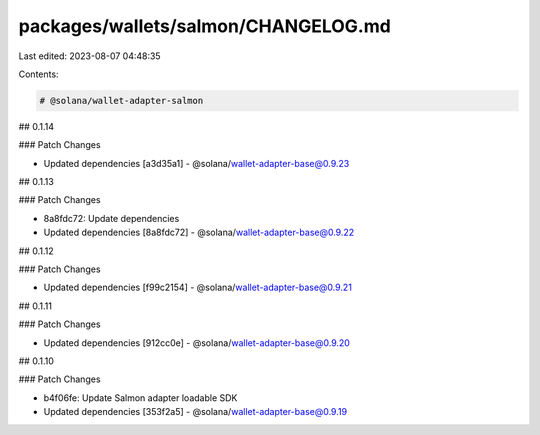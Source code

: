 packages/wallets/salmon/CHANGELOG.md
====================================

Last edited: 2023-08-07 04:48:35

Contents:

.. code-block:: md

    # @solana/wallet-adapter-salmon

## 0.1.14

### Patch Changes

-   Updated dependencies [a3d35a1]
    -   @solana/wallet-adapter-base@0.9.23

## 0.1.13

### Patch Changes

-   8a8fdc72: Update dependencies
-   Updated dependencies [8a8fdc72]
    -   @solana/wallet-adapter-base@0.9.22

## 0.1.12

### Patch Changes

-   Updated dependencies [f99c2154]
    -   @solana/wallet-adapter-base@0.9.21

## 0.1.11

### Patch Changes

-   Updated dependencies [912cc0e]
    -   @solana/wallet-adapter-base@0.9.20

## 0.1.10

### Patch Changes

-   b4f06fe: Update Salmon adapter loadable SDK
-   Updated dependencies [353f2a5]
    -   @solana/wallet-adapter-base@0.9.19


